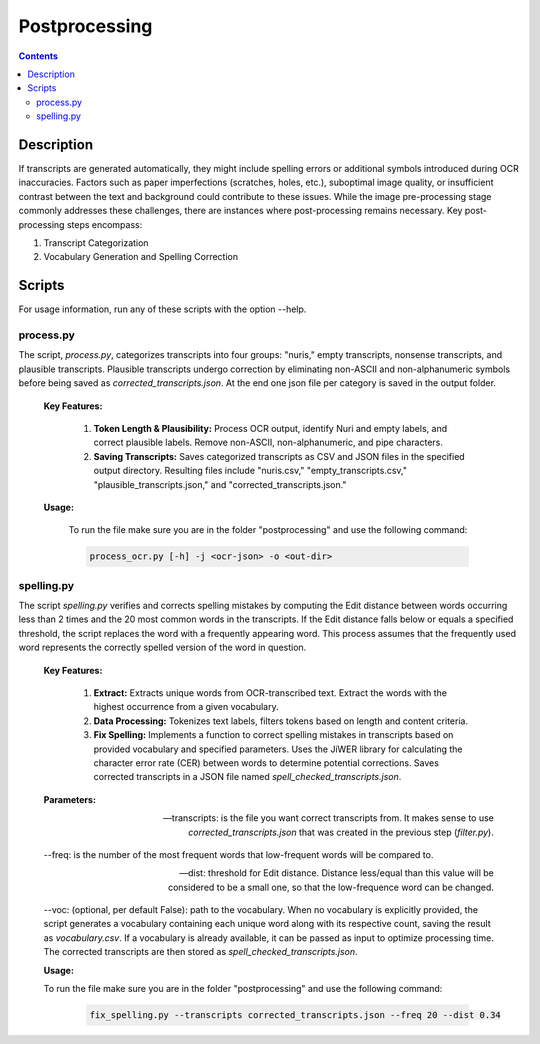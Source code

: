 Postprocessing
==============

.. contents ::

Description
-----------
If transcripts are generated automatically, they might include spelling errors or additional symbols introduced during OCR inaccuracies. Factors such as paper imperfections (scratches, holes, etc.), suboptimal image quality, or insufficient contrast between the text and background could contribute to these issues. 
While the image pre-processing stage commonly addresses these challenges, there are instances where post-processing remains necessary.
Key post-processing steps encompass:

1. Transcript Categorization

2. Vocabulary Generation and Spelling Correction


Scripts
-------
For usage information, run any of these scripts with the option --help.


process.py
~~~~~~~~~~
The script, `process.py`, categorizes transcripts into four groups: "nuris," empty transcripts, nonsense transcripts, and plausible transcripts. 
Plausible transcripts undergo correction by eliminating non-ASCII and non-alphanumeric symbols before being saved as `corrected_transcripts.json`.
At the end one json file per category is saved in the output folder.


	**Key Features:**

		1. **Token Length & Plausibility:** Process OCR output, identify Nuri and empty labels, and correct plausible labels. Remove non-ASCII, non-alphanumeric, and pipe characters.

		2. **Saving Transcripts:** Saves categorized transcripts as CSV and JSON files in the specified output directory. Resulting files include "nuris.csv," "empty_transcripts.csv," "plausible_transcripts.json," and "corrected_transcripts.json."


	**Usage:**

		To run the file make sure you are in the folder "postprocessing" and use the following command:

		.. code:: bash

			process_ocr.py [-h] -j <ocr-json> -o <out-dir>
	

spelling.py
~~~~~~~~~~~
The script `spelling.py` verifies and corrects spelling mistakes by computing the Edit distance between words occurring less than 2 times and the 20 most common words in the transcripts. 
If the Edit distance falls below or equals a specified threshold, the script replaces the word with a frequently appearing word. This process assumes that the frequently used word represents the correctly spelled version of the word in question.


	**Key Features:**

		1. **Extract:** Extracts unique words from OCR-transcribed text. Extract the words with the highest occurrence from a given vocabulary.

		2. **Data Processing:** Tokenizes text labels, filters tokens based on length and content criteria.

		3. **Fix Spelling:** Implements a function to correct spelling mistakes in transcripts based on provided vocabulary and specified parameters. Uses the JiWER library for calculating the character error rate (CER) between words to determine potential corrections. Saves corrected transcripts in a JSON file named `spell_checked_transcripts.json`.


	**Parameters:**

	--transcripts: is the file you want correct transcripts from. It makes sense to use `corrected_transcripts.json` that was created in the previous step (`filter.py`).

	--freq: is the number of the most frequent words that low-frequent words will be compared to.

	--dist: threshold for Edit distance. Distance less/equal than this value will be considered to be a small one, so that the low-frequence word can be changed.

	--voc: (optional, per default False): path to the vocabulary.
	When no vocabulary is explicitly provided, the script generates a vocabulary containing each unique word along with its respective count, saving the result as `vocabulary.csv`. If a vocabulary is already available, it can be passed as input to optimize processing time. 
	The corrected transcripts are then stored as `spell_checked_transcripts.json`.


	**Usage:**

    	To run the file make sure you are in the folder "postprocessing" and use the following command:

   		.. code:: bash

	  		fix_spelling.py --transcripts corrected_transcripts.json --freq 20 --dist 0.34